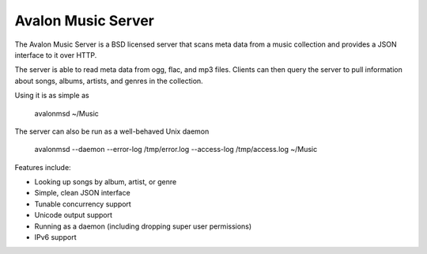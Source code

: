 Avalon Music Server
===================

The Avalon Music Server is a BSD licensed server that scans meta data
from a music collection and provides a JSON interface to it over HTTP.

The server is able to read meta data from ogg, flac, and mp3 files. Clients
can then query the server to pull information about songs, albums, artists, 
and genres in the collection.


Using it is as simple as

  avalonmsd ~/Music

The server can also be run as a well-behaved Unix daemon

  avalonmsd --daemon --error-log /tmp/error.log --access-log /tmp/access.log ~/Music


Features include:

* Looking up songs by album, artist, or genre
* Simple, clean JSON interface
* Tunable concurrency support
* Unicode output support
* Running as a daemon (including dropping super user permissions)
* IPv6 support